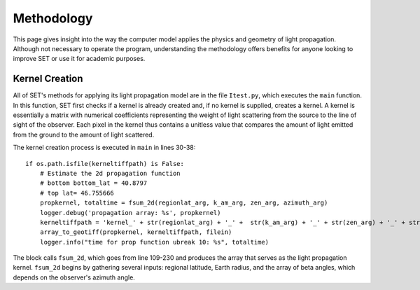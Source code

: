 ===============
**Methodology**
===============

This page gives insight into the way the computer model applies the physics and geometry of light propagation. Although not necessary to operate the program, understanding the methodology offers benefits for anyone looking to improve SET or use it for academic purposes.

**Kernel Creation**
-------------------

All of SET's methods for applying its light propagation model are in the file ``Itest.py``, which executes the ``main`` function. In this function, SET first checks if a kernel is already created and, if no kernel is supplied, creates a kernel. A kernel is essentially a matrix with numerical coefficients representing the weight of light scattering from the source to the line of sight of the observer. Each pixel in the kernel thus contains a unitless value that compares the amount of light emitted from the ground to the amount of light scattered.

The kernel creation process is executed in ``main`` in lines 30-38::

    if os.path.isfile(kerneltiffpath) is False:
        # Estimate the 2d propagation function
        # bottom bottom_lat = 40.8797
        # top lat= 46.755666
        propkernel, totaltime = fsum_2d(regionlat_arg, k_am_arg, zen_arg, azimuth_arg)
        logger.debug('propagation array: %s', propkernel)
        kerneltiffpath = 'kernel_' + str(regionlat_arg) + '_' +  str(k_am_arg) + '_' + str(zen_arg) + '_' + str(azimuth_arg)
        array_to_geotiff(propkernel, kerneltiffpath, filein)
        logger.info("time for prop function ubreak 10: %s", totaltime)

The block calls ``fsum_2d``, which goes from line 109-230 and produces the array that serves as the light propagation kernel. ``fsum_2d`` begins by gathering several inputs: regional latitude, Earth radius, and the array of beta angles, which depends on the observer's azimuth angle.
